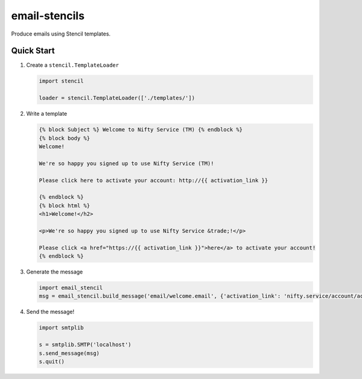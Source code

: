 email-stencils
==============

Produce emails using Stencil templates.

Quick Start
-----------

1. Create a ``stencil.TemplateLoader``

   .. code-block:: python

      import stencil

      loader = stencil.TemplateLoader(['./templates/'])

2. Write a template

   .. code-block:: html

	{% block Subject %} Welcome to Nifty Service (TM) {% endblock %}
	{% block body %}
	Welcome!

	We're so happy you signed up to use Nifty Service (TM)!

	Please click here to activate your account: http://{{ activation_link }}

	{% endblock %}
	{% block html %}
	<h1>Welcome!</h2>

	<p>We're so happy you signed up to use Nifty Service &trade;!</p>

	Please click <a href="https://{{ activation_link }}">here</a> to activate your account!
	{% endblock %}

3. Generate the message

   .. code-block:: python

      import email_stencil
      msg = email_stencil.build_message('email/welcome.email', {'activation_link': 'nifty.service/account/activate/'}, loader, ...)

4. Send the message!

   .. code-block:: python

      import smtplib

      s = smtplib.SMTP('localhost')
      s.send_message(msg)
      s.quit()


